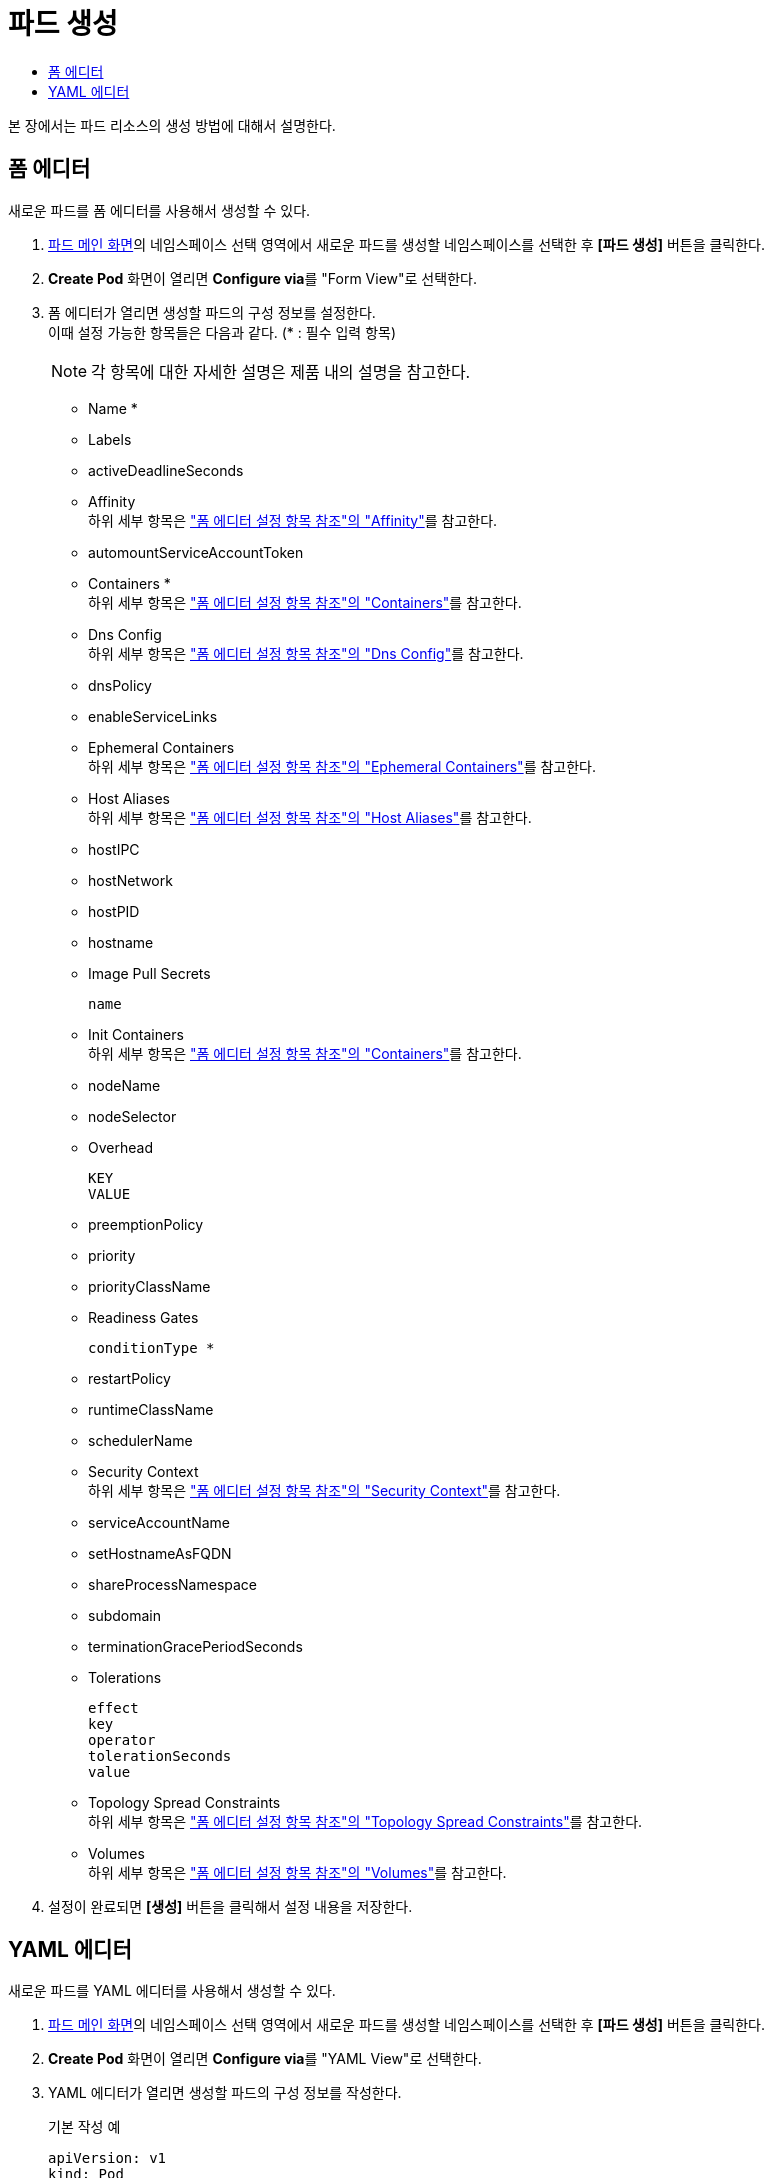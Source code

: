 = 파드 생성
:toc:
:toc-title:

본 장에서는 파드 리소스의 생성 방법에 대해서 설명한다.

== 폼 에디터

새로운 파드를 폼 에디터를 사용해서 생성할 수 있다.

. <<../console_menu_sub/work-load#img-pod-main,파드 메인 화면>>의 네임스페이스 선택 영역에서 새로운 파드를 생성할 네임스페이스를 선택한 후 *[파드 생성]* 버튼을 클릭한다.
. *Create Pod* 화면이 열리면 **Configure via**를 "Form View"로 선택한다.
. 폼 에디터가 열리면 생성할 파드의 구성 정보를 설정한다. +
이때 설정 가능한 항목들은 다음과 같다. (* : 필수 입력 항목)
+
NOTE: 각 항목에 대한 자세한 설명은 제품 내의 설명을 참고한다.

* Name *
* Labels
* activeDeadlineSeconds
* Affinity +
하위 세부 항목은 xref:../form_set_item/form-set-item.adoc#<Affinity>["폼 에디터 설정 항목 참조"의 "Affinity"]를 참고한다.
* automountServiceAccountToken
* Containers * +
하위 세부 항목은 xref:../form_set_item/form-set-item.adoc#<Containers>["폼 에디터 설정 항목 참조"의 "Containers"]를 참고한다.
* Dns Config +
하위 세부 항목은 xref:../form_set_item/form-set-item.adoc#<Dns Config>["폼 에디터 설정 항목 참조"의 "Dns Config"]를 참고한다.
* dnsPolicy
* enableServiceLinks
* Ephemeral Containers +
하위 세부 항목은 xref:../form_set_item/form-set-item.adoc#<Ephemeral Containers>["폼 에디터 설정 항목 참조"의 "Ephemeral Containers"]를 참고한다.
* Host Aliases +
하위 세부 항목은 xref:../form_set_item/form-set-item.adoc#<Host Aliases>["폼 에디터 설정 항목 참조"의 "Host Aliases"]를 참고한다.
* hostIPC
* hostNetwork
* hostPID
* hostname
* Image Pull Secrets
+
----
name
----
* Init Containers +
하위 세부 항목은 xref:../form_set_item/form-set-item.adoc#<Containers>["폼 에디터 설정 항목 참조"의 "Containers"]를 참고한다.
* nodeName
* nodeSelector
* Overhead
+
----
KEY
VALUE
----
* preemptionPolicy
* priority
* priorityClassName
* Readiness Gates
+
----
conditionType *
----
* restartPolicy
* runtimeClassName
* schedulerName
* Security Context +
하위 세부 항목은 xref:../form_set_item/form-set-item.adoc#<Security Context>["폼 에디터 설정 항목 참조"의 "Security Context"]를 참고한다.
* serviceAccountName
* setHostnameAsFQDN
* shareProcessNamespace
* subdomain
* terminationGracePeriodSeconds
* Tolerations
+
----
effect
key
operator
tolerationSeconds
value
----
* Topology Spread Constraints +
하위 세부 항목은 xref:../form_set_item/form-set-item.adoc#<Topology Spread Constraints>["폼 에디터 설정 항목 참조"의 "Topology Spread Constraints"]를 참고한다.
* Volumes +
하위 세부 항목은 xref:../form_set_item/form-set-item.adoc#<Volumes>["폼 에디터 설정 항목 참조"의 "Volumes"]를 참고한다.
. 설정이 완료되면 *[생성]* 버튼을 클릭해서 설정 내용을 저장한다.

== YAML 에디터

새로운 파드를 YAML 에디터를 사용해서 생성할 수 있다.

. <<../console_menu_sub/work-load#img-pod-main,파드 메인 화면>>의 네임스페이스 선택 영역에서 새로운 파드를 생성할 네임스페이스를 선택한 후 *[파드 생성]* 버튼을 클릭한다.
. *Create Pod* 화면이 열리면 **Configure via**를 "YAML View"로 선택한다.
. YAML 에디터가 열리면 생성할 파드의 구성 정보를 작성한다.
+
.기본 작성 예
[source,yaml]
----
apiVersion: v1
kind: Pod
metadata:
  name: example <1>
  labels: <2>
    app: hello-hypercloud
  namespace: default <3>
spec:
  containers: <4>
    - name: hello-hypercloud <5>
      image: hypercloud/hello-hypercloud <6>
      ports: <7>
        - containerPort: 8080 <8>
----
+
<1> 파드의 이름
<2> 파드를 분류할 때 사용할 레이블 정보 (키-값 형식)
<3> 파드가 생성될 네임스페이스의 이름
<4> 파드를 구성할 컨테이너의 상세 내역
<5> 컨테이너의 이름
<6> 컨테이너의 이미지
<7> 컨테이너에서 노출할 포트 목록
<8> 파드의 IP 주소에서 노출할 포트 번호
. 작성이 완료되면 *[생성]* 버튼을 클릭해서 작성 내용을 저장한다.